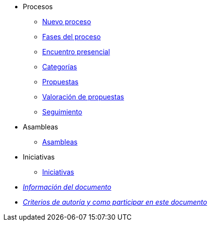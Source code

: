 // Add to the following lists cross references to all the pages you want to see
// listed in the navigation menu for this document.
* Procesos
** xref:processes-info.adoc[Nuevo proceso]
** xref:processes-stages.adoc[Fases del proceso]
** xref:processes-meetings.adoc[Encuentro presencial]
** xref:processes-categories.adoc[Categorías]
** xref:processes-proposal.adoc[Propuestas]
** xref:processes-proposal-assessment.adoc[Valoración de propuestas]
** xref:processes-accountability.adoc[Seguimiento]
* Asambleas
** xref:assemblies.adoc[Asambleas]
* Iniciativas
** xref:initiatives.adoc[Iniciativas]
* xref:doc-info.adoc[_Información del documento_]
* xref:contributing.adoc[_Criterios de autoría y como participar en este documento_]

